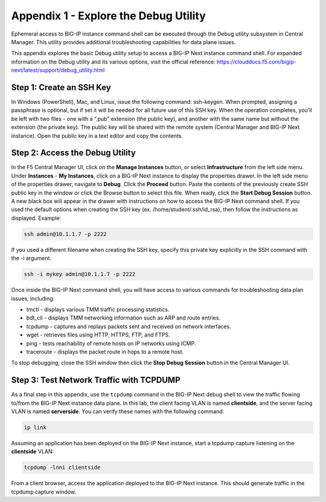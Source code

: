 
Appendix 1 - Explore the Debug Utility
================================================================================

Ephemeral access to BIG-IP instance command shell can be executed
through the Debug utility subsystem in Central Manager. This utility
provides additional troubleshooting capabilities for data plane issues.

This appendix explores the basic Debug utility setup to access a BIG-IP
Next instance command shell. For expanded information on the Debug
utility and its various options, visit the official reference:
https://clouddocs.f5.com/bigip-next/latest/support/debug_utility.html

Step 1: Create an SSH Key
--------------------------------------------------------------------------------

In Windows (PowerShell), Mac, and Linux, issue the following command:
ssh-keygen. When prompted, assigning a passphrase is optional, but if
set it will be needed for all future use of this SSH key. When the
operation completes, you'll be left with two files - one with a “.pub”
extension (the public key), and another with the same name but without
the extension (the private key). The public key will be shared with the
remote system (Central Manager and BIG-IP Next instance). Open the
public key in a text editor and copy the contents.

Step 2: Access the Debug Utility
--------------------------------------------------------------------------------

In the F5 Central Manager UI, click on the **Manage Instances** button,
or select **Infrastructure** from the left side menu. Under
**Instances** - **My Instances**, click on a BIG-IP Next instance to
display the properties drawer. In the left side menu of the properties
drawer, navigate to **Debug**. Click the **Proceed** button. Paste the
contents of the previously create SSH public key in the window or click
the Browse button to select this file. When ready, click the **Start
Debug Session** button. A new black box will appear in the drawer with
instructions on how to access the BIG-IP Next command shell. If you used
the default options when creating the SSH key (ex.
/home/student/.ssh/id_rsa), then follow the instructions as displayed.
Example:

.. code-block:: bash

   ssh admin@10.1.1.7 -p 2222

If you used a different filename when creating the SSH key, specify this
private key explicitly in the SSH command with the -i argument.

.. code-block:: bash

   ssh -i mykey admin@10.1.1.7 -p 2222

Once inside the BIG-IP Next command shell, you will have access to
various commands for troubleshooting data plan issues, including:

-  tmctl - displays various TMM traffic processing statistics.

-  bdt_cli - displays TMM networking information such as ARP and route
   entries.

-  tcpdump - captures and replays packets sent and received on network
   interfaces.

-  wget - retrieves files using HTTP, HTTPS, FTP, and FTPS.

-  ping - tests reachability of remote hosts on IP networks using ICMP.

-  traceroute - displays the packet route in hops to a remote host.

To stop debugging, close the SSH window then click the **Stop Debug
Session** button in the Central Manager UI.


Step 3: Test Network Traffic with TCPDUMP
--------------------------------------------------------------------------------

As a final step in this appendix, use the ``tcpdump`` command in the BIG-IP
Next debug shell to view the traffic flowing to/from the BIG-IP Next
instance data plane. In this lab, the client facing VLAN is named
**clientside**, and the server facing VLAN is named **serverside**. You
can verify these names with the following command:

.. code-block:: bash

   ip link

Assuming an application has been deployed on the BIG-IP Next instance,
start a tcpdump capture listening on the **clientside** VLAN:

.. code-block:: bash

   tcpdump -lnni clientside

From a client browser, access the application deployed to the BIG-IP
Next instance. This should generate traffic in the tcpdump capture
window.

